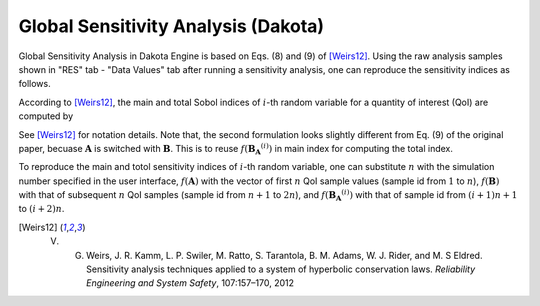 .. _lblDakotaSensitivityVeri:

Global Sensitivity Analysis (Dakota)
=====================================

Global Sensitivity Analysis in Dakota Engine is based on Eqs. (8) and (9) of [Weirs12]_. Using the raw analysis samples shown in "RES" tab - "Data Values" tab after running a sensitivity analysis, one can reproduce the sensitivity indices as follows. 

According to [Weirs12]_, the main and total Sobol indices of  :math:`i`-th random variable for a quantity of interest (QoI) are computed by

.. math::
   :label: Si
   
   S_i=\frac{\frac{1}{n}\sum^n_{j=1} f(\boldsymbol{A})_j (  f(\boldsymbol{B_A}^{(i)})_j - f(\boldsymbol{B})_j ) }{ \frac{1}{2n}\sum^{2n}_{j=1} f(\boldsymbol{C})_j f(\boldsymbol{C})_j  - <f(\boldsymbol{C})>^2}
   

.. math::
   :label: STi
   
   S^T_i=\frac{\frac{1}{2n}\sum^n_{j=1} (  f(\boldsymbol{B})_j - f(\boldsymbol{B_A}^{(i)})_j )^2 }{ \frac{1}{2n}\sum^{2n}_{j=1} f(\boldsymbol{C})_j f(\boldsymbol{C})_j  - <f(\boldsymbol{C})>^2}
   
See [Weirs12]_ for notation details. Note that, the second formulation looks slightly different from Eq. (9) of the original paper, becuase :math:`\boldsymbol{A}` is switched with :math:`\boldsymbol{B}`. This is to reuse :math:`f(\boldsymbol{B_A}^{(i)})` in main index for computing the total index.

To reproduce the main and totol sensitivity indices of :math:`i`-th random variable, one can substitute :math:`n` with the simulation number specified in the user interface, :math:`f(\boldsymbol{A})` with the vector of first :math:`n` QoI sample values (sample id from :math:`1` to :math:`n`), :math:`f(\boldsymbol{B})` with that of subsequent :math:`n` QoI samples (sample id from :math:`n+1` to :math:`2n`), and :math:`f(\boldsymbol{B_A}^{(i)})` with that of sample id from :math:`(i+1)n+1` to :math:`(i+2)n`.

.. [Weirs12]
   V. G. Weirs, J. R. Kamm, L. P. Swiler, M. Ratto, S. Tarantola, B. M. Adams, W. J. Rider, and M. S Eldred. Sensitivity analysis techniques applied to a system of hyperbolic conservation laws. *Reliability Engineering and System Safety*, 107:157–170, 2012
